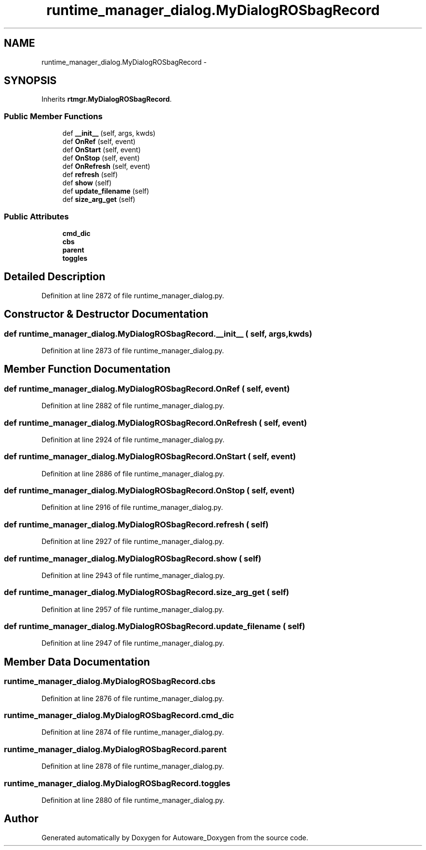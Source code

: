.TH "runtime_manager_dialog.MyDialogROSbagRecord" 3 "Fri May 22 2020" "Autoware_Doxygen" \" -*- nroff -*-
.ad l
.nh
.SH NAME
runtime_manager_dialog.MyDialogROSbagRecord \- 
.SH SYNOPSIS
.br
.PP
.PP
Inherits \fBrtmgr\&.MyDialogROSbagRecord\fP\&.
.SS "Public Member Functions"

.in +1c
.ti -1c
.RI "def \fB__init__\fP (self, args, kwds)"
.br
.ti -1c
.RI "def \fBOnRef\fP (self, event)"
.br
.ti -1c
.RI "def \fBOnStart\fP (self, event)"
.br
.ti -1c
.RI "def \fBOnStop\fP (self, event)"
.br
.ti -1c
.RI "def \fBOnRefresh\fP (self, event)"
.br
.ti -1c
.RI "def \fBrefresh\fP (self)"
.br
.ti -1c
.RI "def \fBshow\fP (self)"
.br
.ti -1c
.RI "def \fBupdate_filename\fP (self)"
.br
.ti -1c
.RI "def \fBsize_arg_get\fP (self)"
.br
.in -1c
.SS "Public Attributes"

.in +1c
.ti -1c
.RI "\fBcmd_dic\fP"
.br
.ti -1c
.RI "\fBcbs\fP"
.br
.ti -1c
.RI "\fBparent\fP"
.br
.ti -1c
.RI "\fBtoggles\fP"
.br
.in -1c
.SH "Detailed Description"
.PP 
Definition at line 2872 of file runtime_manager_dialog\&.py\&.
.SH "Constructor & Destructor Documentation"
.PP 
.SS "def runtime_manager_dialog\&.MyDialogROSbagRecord\&.__init__ ( self,  args,  kwds)"

.PP
Definition at line 2873 of file runtime_manager_dialog\&.py\&.
.SH "Member Function Documentation"
.PP 
.SS "def runtime_manager_dialog\&.MyDialogROSbagRecord\&.OnRef ( self,  event)"

.PP
Definition at line 2882 of file runtime_manager_dialog\&.py\&.
.SS "def runtime_manager_dialog\&.MyDialogROSbagRecord\&.OnRefresh ( self,  event)"

.PP
Definition at line 2924 of file runtime_manager_dialog\&.py\&.
.SS "def runtime_manager_dialog\&.MyDialogROSbagRecord\&.OnStart ( self,  event)"

.PP
Definition at line 2886 of file runtime_manager_dialog\&.py\&.
.SS "def runtime_manager_dialog\&.MyDialogROSbagRecord\&.OnStop ( self,  event)"

.PP
Definition at line 2916 of file runtime_manager_dialog\&.py\&.
.SS "def runtime_manager_dialog\&.MyDialogROSbagRecord\&.refresh ( self)"

.PP
Definition at line 2927 of file runtime_manager_dialog\&.py\&.
.SS "def runtime_manager_dialog\&.MyDialogROSbagRecord\&.show ( self)"

.PP
Definition at line 2943 of file runtime_manager_dialog\&.py\&.
.SS "def runtime_manager_dialog\&.MyDialogROSbagRecord\&.size_arg_get ( self)"

.PP
Definition at line 2957 of file runtime_manager_dialog\&.py\&.
.SS "def runtime_manager_dialog\&.MyDialogROSbagRecord\&.update_filename ( self)"

.PP
Definition at line 2947 of file runtime_manager_dialog\&.py\&.
.SH "Member Data Documentation"
.PP 
.SS "runtime_manager_dialog\&.MyDialogROSbagRecord\&.cbs"

.PP
Definition at line 2876 of file runtime_manager_dialog\&.py\&.
.SS "runtime_manager_dialog\&.MyDialogROSbagRecord\&.cmd_dic"

.PP
Definition at line 2874 of file runtime_manager_dialog\&.py\&.
.SS "runtime_manager_dialog\&.MyDialogROSbagRecord\&.parent"

.PP
Definition at line 2878 of file runtime_manager_dialog\&.py\&.
.SS "runtime_manager_dialog\&.MyDialogROSbagRecord\&.toggles"

.PP
Definition at line 2880 of file runtime_manager_dialog\&.py\&.

.SH "Author"
.PP 
Generated automatically by Doxygen for Autoware_Doxygen from the source code\&.
